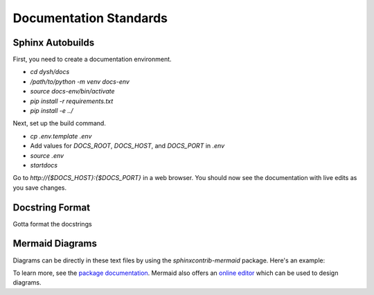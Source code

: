 ***********************
Documentation Standards
***********************

Sphinx Autobuilds
=====================

First, you need to create a documentation environment.

* `cd dysh/docs`
* `/path/to/python -m venv docs-env`
* `source docs-env/bin/activate`
* `pip install -r requirements.txt`
* `pip install -e ../`

Next, set up the build command. 

* `cp .env.template .env`
* Add values for `DOCS_ROOT`, `DOCS_HOST`, and `DOCS_PORT` in `.env`
* `source .env`
* `startdocs`

Go to `http://{$DOCS_HOST}:{$DOCS_PORT}` in a web browser. You should now see the documentation with live edits as you save changes. 

Docstring Format
================

Gotta format the docstrings

Mermaid Diagrams
================

Diagrams can be directly in these text files by using the `sphinxcontrib-mermaid` package. Here's an example:

.. mermaid::

    flowchart LR
        A[Item 1] --> B[Item 2]
        B --> C[Item 3]

To learn more, see the `package documentation <https://sphinxcontrib-mermaid-demo.readthedocs.io/en/latest/>`_. Mermaid also offers an `online editor <https://mermaid.live>`_ which can be used to design diagrams. 
